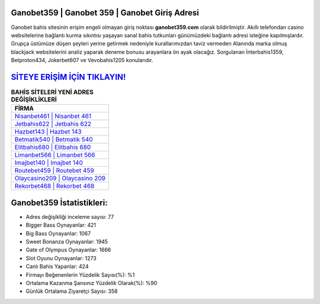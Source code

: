 ﻿Ganobet359 | Ganobet 359 | Ganobet Giriş Adresi
===================================

.. image:: images/ganobet-giris.jpg
   :width: 600
   
Ganobet bahis sitesinin erişim engeli olmayan giriş noktası **ganobet359.com** olarak bildirilmiştir. Akıllı telefondan casino websitelerine bağlantı kurma sıkıntısı yaşayan sanal bahis tutkunları günümüzdeki bağlantı adresi isteğine kapılmışlardır. Grupça üstümüze düşen şeyleri yerine getirmek nedeniyle kurallarımızdan taviz vermeden Alanında marka olmuş  blackjack websitelerini analiz yaparak deneme bonusu arayanlara ön ayak olacağız. Sorgulanan İnterbahis1359, Betproton434, Jokerbet607 ve Vevobahis1205 konularıdır.

`SİTEYE ERİŞİM İÇİN TIKLAYIN! <https://cutt.ly/QwVVg2Vk>`_
==============

.. list-table:: **BAHİS SİTELERİ YENİ ADRES DEĞİŞİKLİKLERİ**
   :widths: 100
   :header-rows: 1

   * - FİRMA
   * - `Nisanbet461 | Nisanbet 461 <nisanbet461-nisanbet-461-nisanbet-giris-adresi.html>`_
   * - `Jetbahis622 | Jetbahis 622 <jetbahis622-jetbahis-622-jetbahis-giris-adresi.html>`_
   * - `Hazbet143 | Hazbet 143 <hazbet143-hazbet-143-hazbet-giris-adresi.html>`_	 
   * - `Betmatik540 | Betmatik 540 <betmatik540-betmatik-540-betmatik-giris-adresi.html>`_	 
   * - `Elitbahis680 | Elitbahis 680 <elitbahis680-elitbahis-680-elitbahis-giris-adresi.html>`_ 
   * - `Limanbet566 | Limanbet 566 <limanbet566-limanbet-566-limanbet-giris-adresi.html>`_
   * - `Imajbet140 | Imajbet 140 <imajbet140-imajbet-140-imajbet-giris-adresi.html>`_	 
   * - `Routebet459 | Routebet 459 <routebet459-routebet-459-routebet-giris-adresi.html>`_
   * - `Olaycasino209 | Olaycasino 209 <olaycasino209-olaycasino-209-olaycasino-giris-adresi.html>`_
   * - `Rekorbet468 | Rekorbet 468 <rekorbet468-rekorbet-468-rekorbet-giris-adresi.html>`_
	 
Ganobet359 İstatistikleri:
===================================	 
* Adres değişikliği inceleme sayısı: 77
* Bigger Bass Oynayanlar: 421
* Big Bass Oynayanlar: 1067
* Sweet Bonanza Oynayanlar: 1945
* Gate of Olympus Oynayanlar: 1666
* Slot Oyunu Oynayanlar: 1273
* Canlı Bahis Yapanlar: 424
* Firmayı Beğenenlerin Yüzdelik Sayısı(%): %1
* Ortalama Kazanma Şansınız Yüzdelik Olarak(%): %90
* Günlük Ortalama Ziyaretçi Sayısı: 358
